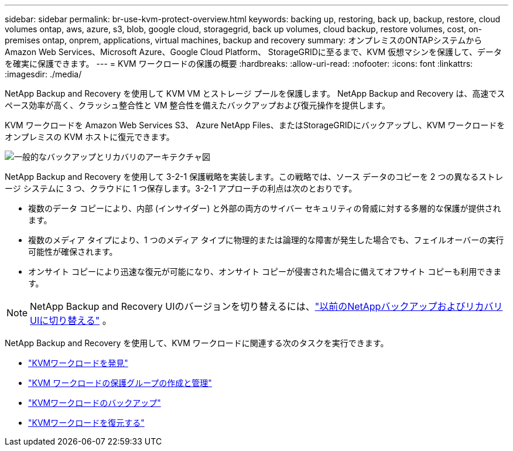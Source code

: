 ---
sidebar: sidebar 
permalink: br-use-kvm-protect-overview.html 
keywords: backing up, restoring, back up, backup, restore, cloud volumes ontap, aws, azure, s3, blob, google cloud, storagegrid, back up volumes, cloud backup, restore volumes, cost, on-premises ontap, onprem, applications, virtual machines, backup and recovery 
summary: オンプレミスのONTAPシステムから Amazon Web Services、Microsoft Azure、Google Cloud Platform、 StorageGRIDに至るまで、KVM 仮想マシンを保護して、データを確実に保護できます。 
---
= KVM ワークロードの保護の概要
:hardbreaks:
:allow-uri-read: 
:nofooter: 
:icons: font
:linkattrs: 
:imagesdir: ./media/


[role="lead"]
NetApp Backup and Recovery を使用して KVM VM とストレージ プールを保護します。  NetApp Backup and Recovery は、高速でスペース効率が高く、クラッシュ整合性と VM 整合性を備えたバックアップおよび復元操作を提供します。

KVM ワークロードを Amazon Web Services S3、 Azure NetApp Files、またはStorageGRIDにバックアップし、KVM ワークロードをオンプレミスの KVM ホストに復元できます。

image:../media/diagram-backup-recovery-general.png["一般的なバックアップとリカバリのアーキテクチャ図"]

NetApp Backup and Recovery を使用して 3-2-1 保護戦略を実装します。この戦略では、ソース データのコピーを 2 つの異なるストレージ システムに 3 つ、クラウドに 1 つ保存します。3-2-1 アプローチの利点は次のとおりです。

* 複数のデータ コピーにより、内部 (インサイダー) と外部の両方のサイバー セキュリティの脅威に対する多層的な保護が提供されます。
* 複数のメディア タイプにより、1 つのメディア タイプに物理的または論理的な障害が発生した場合でも、フェイルオーバーの実行可能性が確保されます。
* オンサイト コピーにより迅速な復元が可能になり、オンサイト コピーが侵害された場合に備えてオフサイト コピーも利用できます。



NOTE: NetApp Backup and Recovery UIのバージョンを切り替えるには、link:br-start-switch-ui.html["以前のNetAppバックアップおよびリカバリUIに切り替える"] 。

NetApp Backup and Recovery を使用して、KVM ワークロードに関連する次のタスクを実行できます。

* link:br-start-discover-kvm.html["KVMワークロードを発見"]
* link:br-use-kvm-protection-groups.html["KVM ワークロードの保護グループの作成と管理"]
* link:br-use-kvm-backup.html["KVMワークロードのバックアップ"]
* link:br-use-kvm-restore.html["KVMワークロードを復元する"]

